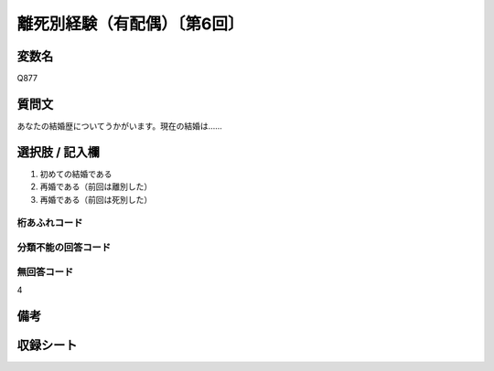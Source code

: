 .. title:: Q877
.. rst-class:: item

====================================================================================================
離死別経験（有配偶）〔第6回〕
====================================================================================================

.. rst-class:: varname

変数名
==================

Q877

.. rst-class:: question

質問文
==================


あなたの結婚歴についてうかがいます。現在の結婚は……



.. rst-class:: answer

選択肢 / 記入欄
======================

1. 初めての結婚である
2. 再婚である（前回は離別した）
3. 再婚である（前回は死別した）



.. rst-class:: overflow

桁あふれコード
-------------------------------



.. rst-class:: not_classified

分類不能の回答コード
-------------------------------------
  


.. rst-class:: not_available

無回答コード
-------------------------------------
4


.. rst-class:: bikou

備考
==================
 



.. rst-class:: include_sheet

収録シート
=======================================
.. hlist::
   :columns: 3
   
   
   * p6_4
   
   
   


.. index:: Q877